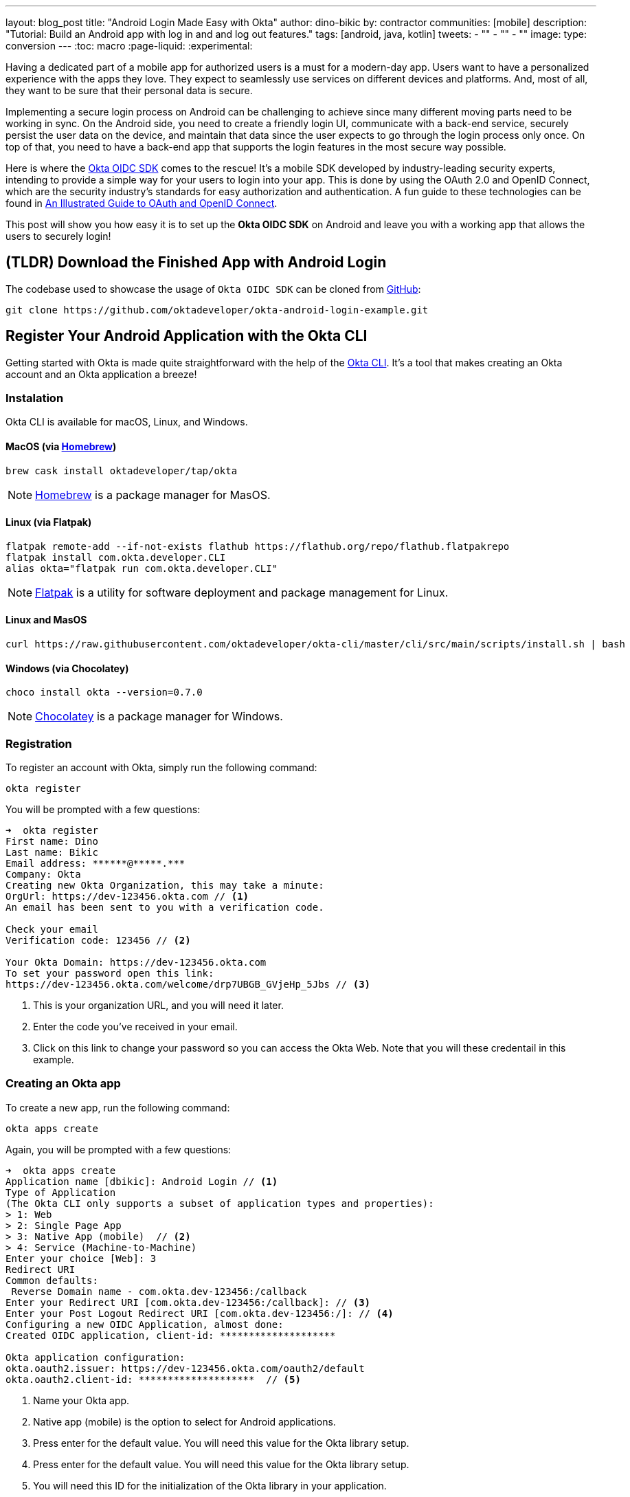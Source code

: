 ---
layout: blog_post
title: "Android Login Made Easy with Okta"
author: dino-bikic
by: contractor
communities: [mobile]
description: "Tutorial: Build an Android app with log in and and log out features."
tags: [android, java, kotlin]
tweets:
- ""
- ""
- ""
image:
type: conversion
---
:toc: macro
:page-liquid:
:experimental:

Having a dedicated part of a mobile app for authorized users is a must for a modern-day app. Users want to have a personalized experience with the apps they love. They expect to seamlessly use services on different devices and platforms. And, most of all, they want to be sure that their personal data is secure.

Implementing a secure login process on Android can be challenging to achieve since many different moving parts need to be working in sync. On the Android side, you need to create a friendly login UI, communicate with a back-end service, securely persist the user data on the device, and maintain that data since the user expects to go through the login process only once. On top of that, you need to have a back-end app that supports the login features in the most secure way possible.

Here is where the https://github.com/okta/okta-oidc-android[Okta OIDC SDK] comes to the rescue! It's a mobile SDK developed by industry-leading security experts, intending to provide a simple way for your users to login into your app. This is done by using the OAuth 2.0 and OpenID Connect, which are the security industry's standards for easy authorization and authentication. A fun guide to these technologies can be found in link:/blog/2019/10/21/illustrated-guide-to-oauth-and-oidc[An Illustrated Guide to OAuth and OpenID Connect].

This post will show you how easy it is to set up the **Okta OIDC SDK** on Android and leave you with a working app that allows the users to securely login!

toc::[]

== (TLDR) Download the Finished App with Android Login

The codebase used to showcase the usage of `Okta OIDC SDK` can be cloned from https://github.com/oktadeveloper/okta-android-login-example.git[GitHub]:

[source,sh]
----
git clone https://github.com/oktadeveloper/okta-android-login-example.git
----

== Register Your Android Application with the Okta CLI

Getting started with Okta is made quite straightforward with the help of the https://github.com/okta/okta-cli[Okta CLI]. It's a tool that makes creating an Okta account and an Okta application a breeze!

=== Instalation

Okta CLI is available for macOS, Linux, and Windows.

==== MacOS (via https://brew.sh/[Homebrew])

[source,sh]
----
brew cask install oktadeveloper/tap/okta
----

NOTE: https://brew.sh/[Homebrew] is a package manager for MasOS.

==== Linux (via Flatpak)

[source,sh]
----
flatpak remote-add --if-not-exists flathub https://flathub.org/repo/flathub.flatpakrepo
flatpak install com.okta.developer.CLI
alias okta="flatpak run com.okta.developer.CLI"
----

NOTE: https://flatpak.org/[Flatpak] is a utility for software deployment and package management for Linux.

==== Linux and MasOS

[source,sh]
----
curl https://raw.githubusercontent.com/oktadeveloper/okta-cli/master/cli/src/main/scripts/install.sh | bash
----

==== Windows (via Chocolatey)

[source,sh]
----
choco install okta --version=0.7.0
----

NOTE: https://chocolatey.org/[Chocolatey] is a package manager for Windows.

=== Registration

To register an account with Okta, simply run the following command:

[source,sh]
----
okta register
----

You will be prompted with a few questions:

====
[source,sh]
----
➜  okta register
First name: Dino
Last name: Bikic
Email address: ******@*****.***
Company: Okta
Creating new Okta Organization, this may take a minute:
OrgUrl: https://dev-123456.okta.com // <1>
An email has been sent to you with a verification code.

Check your email
Verification code: 123456 // <2>

Your Okta Domain: https://dev-123456.okta.com
To set your password open this link:
https://dev-123456.okta.com/welcome/drp7UBGB_GVjeHp_5Jbs // <3>
----
<1> This is your organization URL, and you will need it later.
<2> Enter the code you've received in your email.
<3> Click on this link to change your password so you can access the Okta Web. Note that you will these credentail in this example.
====

[#create-an-okta-app]
=== Creating an Okta app

To create a new app, run the following command:

[source,sh]
----
okta apps create
----

Again, you will be prompted with a few questions:

====
[source,sh]
----
➜  okta apps create
Application name [dbikic]: Android Login // <1>
Type of Application
(The Okta CLI only supports a subset of application types and properties):
> 1: Web
> 2: Single Page App
> 3: Native App (mobile)  // <2>
> 4: Service (Machine-to-Machine)
Enter your choice [Web]: 3
Redirect URI
Common defaults:
 Reverse Domain name - com.okta.dev-123456:/callback
Enter your Redirect URI [com.okta.dev-123456:/callback]: // <3>
Enter your Post Logout Redirect URI [com.okta.dev-123456:/]: // <4>
Configuring a new OIDC Application, almost done:
Created OIDC application, client-id: ********************

Okta application configuration:
okta.oauth2.issuer: https://dev-123456.okta.com/oauth2/default
okta.oauth2.client-id: ********************  // <5>
----
<1> Name your Okta app.
<2> Native app (mobile) is the option to select for Android applications.
<3> Press enter for the default value. You will need this value for the Okta library setup.
<4> Press enter for the default value. You will need this value for the Okta library setup.
<5> You will need this ID for the initialization of the Okta library in your application.
====

== Create an Android Application

After setting up the Okta application, it's time to create the Android app. The app we will create will consist of three screens:

* Splash screen where we figure out if the user is already logged in or not.
* Login screen.
* Home screen, which is only accessible to the logged-in users.

First, you'll need to download and install the latest version of https://developer.android.com/studio[Android Studio] (v4.1.1 at the time of this writing).

Next, launch the app and navigate to **File** → **New...** → **New Project...**. Then, create an "Empty Activity" for "Phone and Tablet." You should now see a screen similar to this:

image::{% asset_path 'blog/android-login/android-studio-new-project.png' %}[alt=Create new Android Project,width=700,align=center]

Once you input the form, click **Finish** to create the project.

=== Adding the Okta dependency

Android apps use https://gradle.org/[Gradle] as their build tool. To add the Okta OIDC SDK as a dependency to your project, you will need to modify the `app/build.gradle` file:

====
[source,groovy]
----
plugins {
    id 'com.android.application'
    id 'kotlin-android'
    id 'kotlin-android-extensions'
}

android {
    compileSdkVersion 29
    buildToolsVersion "30.0.2"

    defaultConfig {
        applicationId "dev.dbikic.oktaloginexample"
        minSdkVersion 23
        targetSdkVersion 29
        versionCode 1
        versionName "1.0"

        testInstrumentationRunner "androidx.test.runner.AndroidJUnitRunner"

        manifestPlaceholders = [
            "appAuthRedirectScheme": "com.okta.dev-123456" // <1>
        ]
    }
    compileOptions { // <2>
        sourceCompatibility JavaVersion.VERSION_1_8
        targetCompatibility JavaVersion.VERSION_1_8
    }
    kotlinOptions {
        jvmTarget = '1.8'
    }
}

dependencies {
    implementation "org.jetbrains.kotlin:kotlin-stdlib:$kotlin_version"
    implementation 'androidx.core:core-ktx:1.3.2'
    implementation 'androidx.appcompat:appcompat:1.2.0'
    implementation 'com.google.android.material:material:1.2.1'
    implementation "androidx.constraintlayout:constraintlayout:2.0.4"

    // Dependencies required for Okta OIDC  // <3>
    implementation 'com.okta.authn.sdk:okta-authn-sdk-api:1.0.0'
    implementation('com.okta.authn.sdk:okta-authn-sdk-impl:1.0.0') {
        exclude group: 'com.okta.sdk', module: 'okta-sdk-httpclient'
    }
    implementation 'com.okta.android:oidc-androidx:1.0.11'

    testImplementation 'junit:junit:4.13.1'
    androidTestImplementation 'androidx.test.ext:junit:1.1.2'
    androidTestImplementation 'androidx.test.espresso:espresso-core:3.3.0'
}
----
<1> The redirect URI for the application you created in your Okta Developer Console.
<2> Okta OIDC libraries require Java 1.8 compatibility.
<3> Add the dependencies required for the Okta OIDC library.
====

=== Create an Application Class

In the root folder of your app's package (in the provided example, that's the folder `app/src/main/java/dev/dbikic/oktaloginexample`) create the application class. In this example, name it `OktaLoginApplication`.

TIP: The `Application` class is the entry point of your app and is used to maintain the global state of the application. The most common use for it is to initialize the third-party libraries in its `onCreate()` method. More info about it can be found in https://developer.android.com/reference/android/app/Application[Android's official documentation].

For now, just create the class and make it extend the `Application` class from the Android framework.

[source,kotlin]
----
package dev.dbikic.oktaloginexample

import android.app.Application

class OktaLoginApplication : Application()
----

After creating the application class, you need to reference it in your `app/src/main/AndroidManifest.xml` file:

====
[source,xml]
----
<?xml version="1.0" encoding="utf-8"?>
<manifest xmlns:android="http://schemas.android.com/apk/res/android"
  package="dev.dbikic.oktaloginexample">

  <application
    android:allowBackup="true"
    android:icon="@mipmap/ic_launcher"
    android:label="@string/app_name"
    android:name="dev.dbikic.oktaloginexample.OktaLoginApplication"  // <1>
    android:roundIcon="@mipmap/ic_launcher_round"
    android:supportsRtl="true"
    android:theme="@style/Theme.MyApplication" />

  <uses-permission android:name="android.permission.INTERNET" />    // <2>
</manifest>
----
<1> Reference the application class you created in the step before.
<2> `Okta OIDC SDK` needs internet permission to communicate with the back-end.
====

TIP: `AndroidManifest.xml` is an essential file for an app that contains basic info about the app's name, the package name, permissions, and many other things. More information about it can be found in the https://developer.android.com/guide/topics/manifest/manifest-intro[official documentation].

=== Okta Manager

When adding third-party libraries to your codebase, it's usually a good idea to create a wrapper class that will hide the actual usage. Reasons for this include:

* Reusing of the common interaction with the libraries.
* You can define all the library interactions in an interface and provide the actual implementation with dependency injection throughout your app.
* Everything related to that library is in one place. Replacing the library with a different one is easy as you only need to change the wrapper class.

Because of the reasons above, create a class called `OktaManager`,which will then be used in all the screens you create:

====
[source,kotlin]
----
package dev.dbikic.oktaloginexample.managers

import android.app.Activity
import android.content.Context
import com.okta.oidc.*
import com.okta.oidc.clients.sessions.SessionClient
import com.okta.oidc.clients.web.WebAuthClient
import com.okta.oidc.net.response.UserInfo
import com.okta.oidc.storage.security.DefaultEncryptionManager
import com.okta.oidc.util.AuthorizationException

class OktaManager(applicationContext: Context) {

    /**
     * Authorization client using chrome custom tab as a user agent.
     */
    private var webAuth: WebAuthClient // <1>

    /**
     * The authorized client to interact with Okta's endpoints.
     */
    private var sessionClient: SessionClient // <2>

    init {
        val config = OIDCConfig.Builder()
            .clientId("********************") // <3>
            .discoveryUri("https://dev-123456.okta.com") // <4>
            .redirectUri("com.okta.dev-123456:/callback") // <5>
            .endSessionRedirectUri("com.okta.dev-123456:/logout") // <6>
            .scopes("openid", "profile", "offline_access")
            .create()
        webAuth = Okta.WebAuthBuilder()
            .withConfig(config)
            .withContext(applicationContext)
            .withCallbackExecutor(null)
            .withEncryptionManager(DefaultEncryptionManager(applicationContext))
            .setRequireHardwareBackedKeyStore(true)  // <7>
            .create()
        sessionClient = webAuth.sessionClient
    }

    fun isAuthenticated(): Boolean {
        return sessionClient.isAuthenticated
    }

    fun registerWebAuthCallback(callback: ResultCallback<AuthorizationStatus, AuthorizationException>, activity: Activity) {
        webAuth.registerCallback(callback, activity)
    }

    fun registerUserProfileCallback(callback: RequestCallback<UserInfo, AuthorizationException>) {
        sessionClient.getUserProfile(callback)
    }

    fun signIn(activity: Activity, payload: AuthenticationPayload) {
        webAuth.signIn(activity, payload)
    }

    fun signOut(activity: Activity, callback: RequestCallback<Int, AuthorizationException>) {
        webAuth.signOut(activity, callback)
    }

    fun clearUserData() {
        sessionClient.clear()
    }
}
----
<1> `private lateinit var webAuth: WebAuthClient` is a reference to the web client you will invoke to log in
<2> `private lateinit var sessionClient: SessionClient` refers to the session you can use to conduct multiple operations after logging in, such as getting the user's profile, revoking the authentication token, refreshing the authentication token, etc.
<3> Replace with your client ID
<4> Replace with your discovery URL
<5> Replace with your redirect URL
<6> Replace with your end session redirect URL
<7> `setRequireHardwareBackedKeyStore(true)`  forces the app to require a device with encryption capabilities. This is the default configuration for Okta OIDC, and it's considered the best practice. If you want to run this code in an emulator, though, you can temporarily set it to `false`.
====

IMPORTANT: Make sure to use the values you received when completing the link:#create-an-okta-app[Creating an Okta app] step.

The last step of the setup stage will be to initialize the `OktaManager`. Remember the empty `OktaLoginApplication` class? Now you need to modify it to initialize the manager when the app is created

[source,kotlin]
----
package dev.dbikic.oktaloginexample

import android.app.Application
import dev.dbikic.oktaloginexample.managers.OktaManager

class OktaLoginApplication : Application() {

    lateinit var oktaManager: Manager

    override fun onCreate() {
        super.onCreate()
        oktaManager = OktaManager(this)
    }
}
----

That's it! Now, let's create the screens.

=== Splash Activity

The purpose of a splash screen is to initialize all the applications' dependencies and prepare the app for usage. You'll use it to figure out if the user is authenticated and decide which screen to show next: the login screen or the home screen.

====
[source,kotlin]
----
package dev.dbikic.oktaloginexample.ui

import android.content.Intent
import android.os.Bundle
import androidx.appcompat.app.AppCompatActivity
import dev.dbikic.oktaloginexample.OktaLoginApplication

class SplashActivity : AppCompatActivity() {

        private val oktaManager: OktaManager by lazy { (application as OktaLoginApplication).oktaManager }
 // <1>

    override fun onCreate(savedInstanceState: Bundle?) {
        super.onCreate(savedInstanceState)
        checkIfUserIsAuthenticated()
    }

    private fun checkIfUserIsAuthenticated() {
        val intent = if (oktaManager.isAuthenticated()) {
            Intent(this, HomeActivity::class.java)
        } else {
            Intent(this, LoginActivity::class.java)
        }
        startActivity(intent)
        finish()
    }
}
----
<1> For simplicity, the instance of the `OktaManager` class is in the application class so that it can be easily accessed from all the activities. The real-world solution here would be to use dependency injection and inject the instance class.
====

=== Login Activity

Now, let's do the `LoginActivity` ! First, create a simple layout with a button in `res/layout/activity_login.xml`:

[source,xml]
----
<?xml version="1.0" encoding="utf-8"?>
<androidx.constraintlayout.widget.ConstraintLayout xmlns:android="http://schemas.android.com/apk/res/android"
  xmlns:app="http://schemas.android.com/apk/res-auto"
  xmlns:tools="http://schemas.android.com/tools"
  android:layout_width="match_parent"
  android:layout_height="match_parent"
  android:background="@color/white"
  android:orientation="vertical"
  tools:context=".ui.LoginActivity">

  <Button
    android:id="@+id/signInButton"
    android:layout_width="match_parent"
    android:layout_height="wrap_content"
    android:layout_marginTop="@dimen/grid_40"
    android:layout_marginStart="@dimen/grid_40"
    android:layout_marginEnd="@dimen/grid_40"
    android:text="Sign in"
    app:layout_constraintEnd_toEndOf="parent"
    app:layout_constraintStart_toStartOf="parent"
    app:layout_constraintBottom_toBottomOf="parent"
    android:layout_marginBottom="@dimen/grid_40" />

  <ImageView
    android:layout_width="wrap_content"
    android:layout_height="wrap_content"
    android:src="@drawable/ic_logo"
    app:layout_constraintBottom_toBottomOf="parent"
    app:layout_constraintEnd_toEndOf="parent"
    app:layout_constraintStart_toStartOf="parent"
    app:layout_constraintTop_toTopOf="parent"
    app:layout_constraintVertical_bias="0.3" />
</androidx.constraintlayout.widget.ConstraintLayout>
----

Then, create the `LoginActivity` class:

====
[source,kotlin]
----
package dev.dbikic.oktaloginexample.ui

import android.content.Intent
import android.os.Bundle
import androidx.appcompat.app.AppCompatActivity
import com.okta.oidc.*
import com.okta.oidc.util.AuthorizationException
import dev.dbikic.oktaloginexample.OktaLoginApplication
import dev.dbikic.oktaloginexample.R
import dev.dbikic.oktaloginexample.extensions.showShortToast
import dev.dbikic.oktaloginexample.managers.OktaManager
import kotlinx.android.synthetic.main.activity_login.*

class LoginActivity : AppCompatActivity(R.layout.activity_login) {

    private val oktaManager: OktaManager by lazy { (application as OktaLoginApplication).oktaManager }

    override fun onCreate(savedInstanceState: Bundle?) {
        super.onCreate(savedInstanceState)
        setupOktaCallback()
        setupViews()
    }

    private fun setupOktaCallback() {
        oktaManager.registerWebAuthCallback(getAuthCallback(), this)  // <1>
    }

    private fun setupViews() {
        signInButton.setOnClickListener {
            val payload = AuthenticationPayload.Builder().build()
            oktaManager.signIn(this, payload)  // <2>
        }
    }

    private fun getAuthCallback(): ResultCallback<AuthorizationStatus, AuthorizationException> {
        return object : ResultCallback<AuthorizationStatus, AuthorizationException> {
            override fun onSuccess(result: AuthorizationStatus) {  // <3>
                when (result) {
                    AuthorizationStatus.AUTHORIZED -> {
                        startActivity(Intent(this@LoginActivity, HomeActivity::class.java))
                        finish()
                    }
                    AuthorizationStatus.SIGNED_OUT -> showShortToast("Signed out")  // <4>
                    AuthorizationStatus.CANCELED -> showShortToast("Canceled")
                    AuthorizationStatus.ERROR -> showShortToast("Error")
                    AuthorizationStatus.EMAIL_VERIFICATION_AUTHENTICATED -> showShortToast("Email verification authenticated")
                    AuthorizationStatus.EMAIL_VERIFICATION_UNAUTHENTICATED -> showShortToast("Email verification unauthenticated")
                }
            }

            override fun onCancel() {
                showShortToast("Canceled")
            }

            override fun onError(msg: String?, exception: AuthorizationException?) {
                showShortToast("Error: $msg")
            }
        }
    }
}
----
<1> Register the auth callback with the `OktaManager`.
<2> Call the sign-in method when the button is clicked.
<3> The result is an `AuthorizationStatus` object. With a simple `when` expression we can quickly figure out the status type and access its members if needed.
<4> `showShortToast` is a simple extension method to the `Context` class for shortening the example code. It shows a short `Toast` with a custom message.
====

The purpose of the `LoginActivity` is to try to authenticate the user with Okta when the login button is pressed. To achieve that, you need to register the web auth callback with the Okta OIDC SDK, and call the `signIn()` method.

This is enough for the SDK to open a custom Chrome tab with the login screen of the Okta application. Users input their credentials into the form, and when the process is finished, the appropriate method of your auth callback will be called. This allows you to gracefully handle the possible errors or handle the login success, which is, in this case, navigating to the `HomeActivity`.

This is how the described process looks in this example:

image::{% asset_path 'blog/android-login/login.gif' %}[alt=Login Activity,width=400,align=center]

What's cool about the Okta OIDC SDK is that it also securely stores the user session to the app's local storage and maintains its state for you. Instead of creating a custom user management system and handling multiple edge-cases that can happen in the real world, you can concentrate on spending your time to build app features for your users.

=== Home activity

`HomeActivity` is the part of your app which can be accessed only by authorized users. In this example, you can fetch the user details, display the user name on the UI, and sign the user out of the app. First, create the layout file in `res/layout/activity_home.xml`:

[source,xml]
----
<?xml version="1.0" encoding="utf-8"?>
<LinearLayout xmlns:android="http://schemas.android.com/apk/res/android"
  xmlns:tools="http://schemas.android.com/tools"
  android:layout_width="match_parent"
  android:layout_height="match_parent"
  android:orientation="vertical"
  tools:context=".ui.HomeActivity">

  <TextView
    android:id="@+id/userLabel"
    android:layout_width="match_parent"
    android:layout_height="0dp"
    android:layout_weight="1"
    android:gravity="center"
    android:textSize="22sp"
    tools:ignore="HardcodedText"
    tools:text="Hello, user!" />

  <Button
    android:id="@+id/signOutButton"
    android:layout_width="match_parent"
    android:layout_height="wrap_content"
    android:layout_marginBottom="@dimen/grid_16"
    android:layout_marginStart="@dimen/grid_40"
    android:layout_marginEnd="@dimen/grid_40"
    android:text="Log out"
    tools:ignore="HardcodedText" />
</LinearLayout>
----

Then, create the `HomeActivity`:

====
[source,kotlin]
----
package dev.dbikic.oktaloginexample.ui

import android.content.Intent
import android.os.Bundle
import androidx.appcompat.app.AppCompatActivity
import com.okta.oidc.RequestCallback
import com.okta.oidc.net.response.UserInfo
import com.okta.oidc.util.AuthorizationException
import dev.dbikic.oktaloginexample.OktaLoginApplication
import dev.dbikic.oktaloginexample.R
import dev.dbikic.oktaloginexample.extensions.showShortToast
import dev.dbikic.oktaloginexample.managers.OktaManager
import kotlinx.android.synthetic.main.activity_home.*

class HomeActivity : AppCompatActivity(R.layout.activity_home) {

    private val oktaManager: OktaManager by lazy { (application as OktaLoginApplication).oktaManager }

    override fun onCreate(savedInstanceState: Bundle?) {
        super.onCreate(savedInstanceState)

        oktaManager.registerUserProfileCallback(getUserProfileCallback()) // <1>
        signOutButton.setOnClickListener {
            oktaManager.signOut(this, getSignOutCallback()) // <2>
        }
    }

    private fun getSignOutCallback(): RequestCallback<Int, AuthorizationException> {
        return object : RequestCallback<Int, AuthorizationException> {
            override fun onSuccess(result: Int) {
                oktaManager.clearUserData() // <3>
                val intent = Intent(this@HomeActivity, LoginActivity::class.java) // <4>
                intent.flags = Intent.FLAG_ACTIVITY_CLEAR_TOP // <5>
                startActivity(intent)
                finish()
            }

            override fun onError(msg: String?, exception: AuthorizationException?) {
                showShortToast("Error: $msg")
            }
        }
    }

    private fun getUserProfileCallback(): RequestCallback<UserInfo, AuthorizationException> {
        return object : RequestCallback<UserInfo, AuthorizationException> {
            override fun onSuccess(result: UserInfo) {
                userLabel.text = "Hello, ${result["preferred_username"]}!" // <6>
            }

            override fun onError(msg: String?, exception: AuthorizationException?) {
                showShortToast("Error: $msg")
            }
        }
    }
}
----
<1> Register the user profile callback with the `OktaManager`.
<2> Sign out from the app on the sign out button.
<3> After the user is successfully logged out from Okta, clear the user's data.
<4> Navigate the user back to the `LoginActivity` after they sign out.
<5> This flag makes sure that all the back stack activities are cleared and that the `LoginActivity` will be the only activity in the memory.
<6> You have fetched the user info successfully! You can check which fields you received https://developer.okta.com/docs/reference/api/oidc/#response-example-success-5[here].
====

When the user clicks on the sign out button, start the logout process, which looks like this:

image::{% asset_path 'blog/android-login/logout.gif' %}[alt=Home Activity,width=400,align=center]

== Learn More About Android Login and OIDC

This post showcased how easy it is to set up and use the Okta OIDC SDK for an Android app. The functionalities which the SDK brings to your app, like the OAuth 2.0 authorization and Open ID authentication, are essential for a modern-day app with challenges like security and data privacy.

Creating a custom solution for security and privacy is challenging and time-consuming since the code on the mobile part is not enough, and you also need to have a back-end app that supports those features. Maintaining two applications can cause a lot of long-term work.

Although the example you created here does enough to satisfy the needs of most apps, the Okta OIDC SDK doesn't stop there. The https://github.com/okta/okta-oidc-android[Okta OIDC Android repository] contains a variety of ideas and suggestions to improve user experience such as:

- Using your own OkHttp client.
- Using a custom UI to log in.
- Add a social login for accounts that include Google, Apple, Facebook, and LinkedIn.
- Biometric login, with Iris authentication, fingerprint authentication, PIN authentication, pattern authentication, and more.
- Having fine-grained control over session tokens' expiration and refresh.
- Settings to handle preference of browser client for the authentication process.

This post has provided you with the foundations to set up a successful OIDC client. If you want to deepen your knowledge around modern authentication systems, check these additional resources on Android, OAuth 2.0, and OpenID Connect:

- link:/blog/2019/10/21/illustrated-guide-to-oauth-and-oidc[An Illustrated Guide to OAuth and OpenID Connect]
- https://developer.okta.com/docs/concepts/auth-overview/[OAuth 2.0 Overview in Okta documentation]
- link:/blog/2019/01/23/nobody-cares-about-oauth-or-openid-connect[Nobody Cares About OAuth or OpenID Connect]
- link:/blog/2019/11/14/react-native-login[Create a React Native App with Login in 10 Minutes]
- link:/blog/2018/12/13/oauth-2-for-native-and-mobile-apps[OAuth 2.0 for Native and Mobile Apps]

If you enjoyed this blog post and want to see more like it, follow https://twitter.com/oktadev[@oktadev on Twitter], subscribe to https://youtube.com/c/oktadev[our YouTube channel], or follow us on https://www.linkedin.com/company/oktadev/[LinkedIn].

